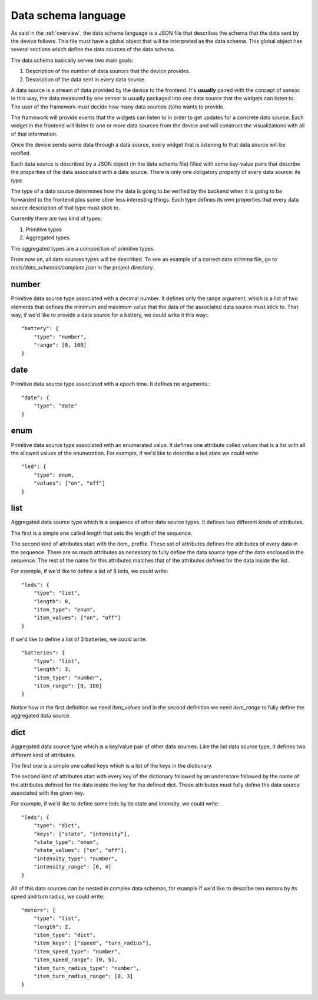 .. _data-schema-language:

Data schema language
====================

As said in the :ref:`overview`, the data schema language is a JSON file that
describes the schema that the data sent by the device follows. This file must
have a global object that will be interpreted as the data schema. This global
object has several sections which define the data sources of the data schema.

The data schema basically serves two main goals:

#. Description of the number of data sources that the device provides.
#. Description of the data sent in every data source.

A data source is a stream of data provided by the device to the frontend. It's
**usually** paired with the concept of sensor. In this way, the data measured
by one sensor is usually packaged into one data source that the widgets can
listen to. The user of the framework must decide how many data sources {s}he
wants to provide.

The framework will provide events that the widgets can listen to in order to get
updates for a concrete data source. Each widget in the frontend will listen to
one or more data sources from the device and will construct the visualizations
with all of that information.

Once the device sends some data through a data source, every widget that is
listening to that data source will be notified.

Each data source is described by a JSON object (in the data schema file) filled 
with some key-value pairs that describe the properties of the data associated
with a data source. There is only one obligatory property of every data source:
its *type*.

The type of a data source determines how the data is going to be verified by the
backend when it is going to be forwarded to the frontend plus some other less
interesting things. Each type defines its own properties that every data source
description of that type must stick to.

Currently there are two kind of types:

#. Primitive types
#. Aggregated types

The aggregated types are a composition of primitive types.

From now on, all data sources types will be described. To see an example of a
correct data schema file, go to *tests/data_schemas/complete.json* in the
project directory.

number
------

Primitive data source type associated with a decimal number. It defines only the
range argument, which is a list of two elements that defines the minimum and
maximum value that the data of the associated data source must stick to. That
way, if we'd like to provide a data source for a battery, we could write it this
way:::

    "battery": {
        "type": "number",
        "range": [0, 100]
    }

date
----

Primitive data source type associated with a epoch time. It defines no arguments.::

    "date": {
        "type": "date"
    }

enum
----

Primitive data source type associated with an enumerated value. It defines 
one attribute called values that is a list with all the allowed values of the
enumeration. For example, if we'd like to describe a led state we could write::

    "led": {
        "type": enum,
        "values": ["on", "off"]
    }

list
----

Aggregated data source type which is a sequence of other data source types. It
defines two different kinds of attributes.

The first is a simple one called length that sets the length of the sequence.

The second kind of attributes start with the item\_ preffix. These set of
attributes defines the attributes of every data in the sequence. There are as
much attributes as necessary to fully define the data source type of the data
enclosed in the sequence. The rest of the name for this attributes matches that
of the attributes defined for the data inside the list.

For example, if we'd like to define a list of 8 leds, we could write::

    "leds": {
        "type": "list",
        "length": 8,
        "item_type": "enum",
        "item_values": ["on", "off"]
    }

If we'd like to define a list of 3 batteries, we could write::

    "batteries": {
        "type": "list",
        "length": 3,
        "item_type": "number",
        "item_range": [0, 100]
    }
    
Notice how in the first definition we need *item_values* and in the second
definition we need *item_range* to fully define the aggregated data source.

dict
----

Aggregated data source type which is a key/value pair of other data sources.
Like the list data source type, it defines two different kind of attributes.

The first one is a simple one called keys which is a list of the keys in the
dictionary.

The second kind of attributes start with every key of the dictionary followed by
an underscore followed by the name of the attributes defined for the data inside
the key for the defined dict. These attributes must fully define the data source
associated with the given key.

For example, if we'd like to define some leds by its state and intensity, we
could write::

    "leds": {
        "type": "dict",
        "keys": ["state", "intensity"],
        "state_type": "enum",
        "state_values": ["on", "off"],
        "intensity_type": "number",
        "intensity_range": [0, 4]
    }

All of this data sources can be nested in complex data schemas, for example if
we'd like to describe two motors by its speed and turn radius, we could write::

    "motors": {
        "type": "list",
        "length": 2,
        "item_type": "dict",
        "item_keys": ["speed", "turn_radius"],
        "item_speed_type": "number",
        "item_speed_range": [0, 5],
        "item_turn_radius_type": "number",
        "item_turn_radius_range": [0, 3]
    }
